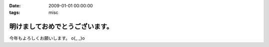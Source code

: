 :date: 2009-01-01 00:00:00
:tags: misc

===========================================
明けましておめでとうございます。
===========================================

今年もよろしくお願いします。 o(_ _)o

.. :extend type: text/html
.. :extend:



.. :comments:
.. :comment id: 2009-01-01.0402831965
.. :title: Re:明けましておめでとうございます。
.. :author: koma2
.. :date: 2009-01-01 02:54:00
.. :email: koma2@lovepeers.org
.. :url: 
.. :body:
.. あけおめことよろw
.. 
.. 某社は相変わらず大変そうだけど、まぁ死なない程度に頑張って下さいな…

